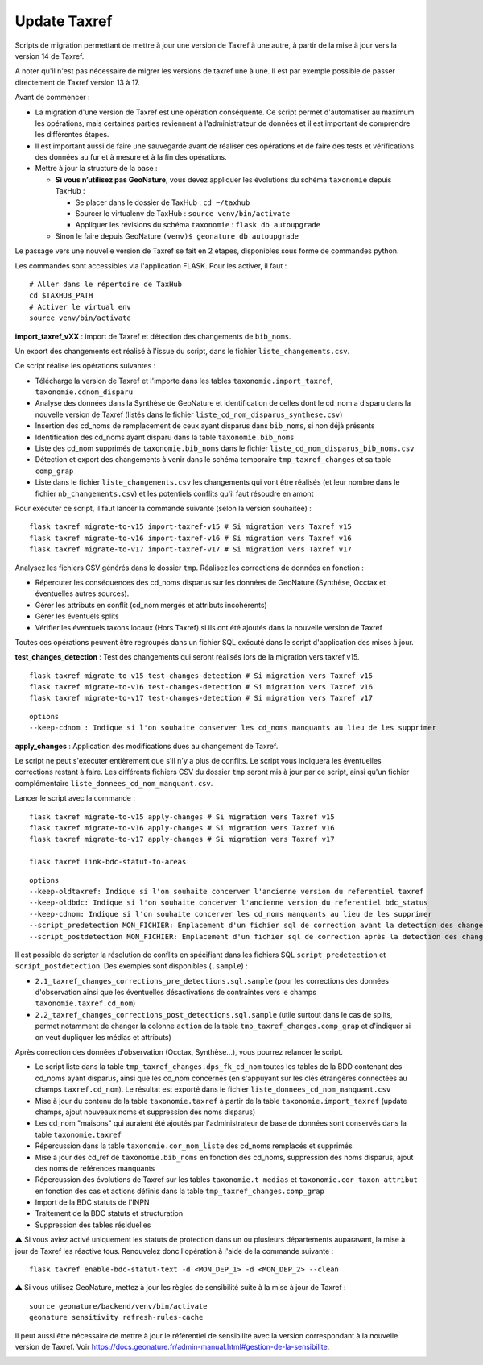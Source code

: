 Update Taxref
=============

Scripts de migration permettant de mettre à jour une version de Taxref à une autre, à partir de la mise à jour vers la version 14 de Taxref.  

A noter qu'il n'est pas nécessaire de migrer les versions de taxref une à une. Il est par exemple possible de passer directement de Taxref version 13 à 17.

Avant de commencer :

* La migration d'une version de Taxref est une opération conséquente. Ce script permet d'automatiser au maximum les opérations, mais certaines parties reviennent à l'administrateur de données et il est important de comprendre les différentes étapes.
* Il est important aussi de faire une sauvegarde avant de réaliser ces opérations et de faire des tests et vérifications des données au fur et à mesure et à la fin des opérations.
* Mettre à jour la structure de la base :

  * **Si vous n’utilisez pas GeoNature**, vous devez appliquer les évolutions du schéma ``taxonomie`` depuis TaxHub :
  
    * Se placer dans le dossier de TaxHub : ``cd ~/taxhub``
    * Sourcer le virtualenv de TaxHub : ``source venv/bin/activate``
    * Appliquer les révisions du schéma ``taxonomie`` : ``flask db autoupgrade``
  * Sinon le faire depuis GeoNature ``(venv)$ geonature db autoupgrade``

Le passage vers une nouvelle version de Taxref se fait en 2 étapes, disponibles sous forme de commandes python.

Les commandes sont accessibles via l'application FLASK. Pour les activer, il faut :

::

    # Aller dans le répertoire de TaxHub
    cd $TAXHUB_PATH
    # Activer le virtual env
    source venv/bin/activate

**import_taxref_vXX** : import de Taxref et détection des changements de ``bib_noms``.

Un export des changements est réalisé à l'issue du script, dans le fichier ``liste_changements.csv``.

Ce script réalise les opérations suivantes :

* Télécharge la version de Taxref et l'importe dans les tables ``taxonomie.import_taxref``, ``taxonomie.cdnom_disparu``
* Analyse des données dans la Synthèse de GeoNature et identification de celles dont le cd_nom a disparu dans la nouvelle version de Taxref (listés dans le fichier ``liste_cd_nom_disparus_synthese.csv``)
* Insertion des cd_noms de remplacement de ceux ayant disparus dans ``bib_noms``, si non déjà présents
* Identification des cd_noms ayant disparu dans la table ``taxonomie.bib_noms``
* Liste des cd_nom supprimés de ``taxonomie.bib_noms`` dans le fichier ``liste_cd_nom_disparus_bib_noms.csv``
* Détection et export des changements à venir dans le schéma temporaire ``tmp_taxref_changes`` et sa table ``comp_grap``
* Liste dans le fichier ``liste_changements.csv`` les changements qui vont être réalisés (et leur nombre dans le fichier ``nb_changements.csv``) et les potentiels conflits qu'il faut résoudre en amont

Pour exécuter ce script, il faut lancer la commande suivante (selon la version souhaitée) :

::

    flask taxref migrate-to-v15 import-taxref-v15 # Si migration vers Taxref v15
    flask taxref migrate-to-v16 import-taxref-v16 # Si migration vers Taxref v16
    flask taxref migrate-to-v17 import-taxref-v17 # Si migration vers Taxref v17

Analysez les fichiers CSV générés dans le dossier ``tmp``. Réalisez les corrections de données en fonction :

- Répercuter les conséquences des cd_noms disparus sur les données de GeoNature (Synthèse, Occtax et éventuelles autres sources).
- Gérer les attributs en conflit (cd_nom mergés et attributs incohérents)
- Gérer les éventuels splits
- Vérifier les éventuels taxons locaux (Hors Taxref) si ils ont été ajoutés dans la nouvelle version de Taxref

Toutes ces opérations peuvent être regroupés dans un fichier SQL exécuté dans le script d'application des mises à jour.

**test_changes_detection** : Test des changements qui seront réalisés lors de la migration vers taxref v15.

::

    flask taxref migrate-to-v15 test-changes-detection # Si migration vers Taxref v15
    flask taxref migrate-to-v16 test-changes-detection # Si migration vers Taxref v16
    flask taxref migrate-to-v17 test-changes-detection # Si migration vers Taxref v17

::

    options
    --keep-cdnom : Indique si l'on souhaite conserver les cd_noms manquants au lieu de les supprimer

**apply_changes** : Application des modifications dues au changement de Taxref.

Le script ne peut s'exécuter entièrement que s'il n'y a plus de conflits. Le script vous indiquera les éventuelles corrections restant à faire. Les différents fichiers CSV du dossier ``tmp`` seront mis à jour par ce script, ainsi qu'un fichier complémentaire ``liste_donnees_cd_nom_manquant.csv``.

Lancer le script avec la commande :

::

    flask taxref migrate-to-v15 apply-changes # Si migration vers Taxref v15
    flask taxref migrate-to-v16 apply-changes # Si migration vers Taxref v16
    flask taxref migrate-to-v17 apply-changes # Si migration vers Taxref v17

    flask taxref link-bdc-statut-to-areas

::

    options
    --keep-oldtaxref: Indique si l'on souhaite concerver l'ancienne version du referentiel taxref
    --keep-oldbdc: Indique si l'on souhaite concerver l'ancienne version du referentiel bdc_status
    --keep-cdnom: Indique si l'on souhaite concerver les cd_noms manquants au lieu de les supprimer
    --script_predetection MON_FICHIER: Emplacement d'un fichier sql de correction avant la detection des changements
    --script_postdetection MON_FICHIER: Emplacement d'un fichier sql de correction après la detection des changements

Il est possible de scripter la résolution de conflits en spécifiant dans les fichiers SQL ``script_predetection`` et ``script_postdetection``. Des exemples sont disponibles (``.sample``) :

* ``2.1_taxref_changes_corrections_pre_detections.sql.sample`` (pour les corrections des données d'observation ainsi que les éventuelles désactivations de contraintes vers le champs ``taxonomie.taxref.cd_nom``)
* ``2.2_taxref_changes_corrections_post_detections.sql.sample`` (utile surtout dans le cas de splits, permet notamment de changer la colonne ``action`` de la table ``tmp_taxref_changes.comp_grap`` et d'indiquer si on veut dupliquer les médias et attributs)

Après correction des données d'observation (Occtax, Synthèse...), vous pourrez relancer le script.

* Le script liste dans la table ``tmp_taxref_changes.dps_fk_cd_nom`` toutes les tables de la BDD contenant des cd_noms ayant disparus, ainsi que les cd_nom concernés (en s'appuyant sur les clés étrangères connectées au champs ``taxref.cd_nom``). Le résultat est exporté dans le fichier ``liste_donnees_cd_nom_manquant.csv``
* Mise à jour du contenu de la table ``taxonomie.taxref`` à partir de la table ``taxonomie.import_taxref`` (update champs, ajout nouveaux noms et suppression des noms disparus)
* Les cd_nom "maisons" qui auraient été ajoutés par l'administrateur de base de données sont conservés dans la table ``taxonomie.taxref``
* Répercussion dans la table ``taxonomie.cor_nom_liste`` des cd_noms remplacés et supprimés
* Mise à jour des cd_ref de ``taxonomie.bib_noms`` en fonction des cd_noms, suppression des noms disparus, ajout des noms de références manquants
* Répercussion des évolutions de Taxref sur les tables ``taxonomie.t_medias`` et ``taxonomie.cor_taxon_attribut`` en fonction des cas et actions définis dans la table ``tmp_taxref_changes.comp_grap``
* Import de la BDC statuts de l'INPN
* Traitement de la BDC statuts et structuration
* Suppression des tables résiduelles

⚠️ Si vous aviez activé uniquement les statuts de protection dans un ou plusieurs départements auparavant, la mise à jour de Taxref les réactive tous. Renouvelez donc l'opération à l'aide de la commande suivante :
   
::

    flask taxref enable-bdc-statut-text -d <MON_DEP_1> -d <MON_DEP_2> --clean

⚠️ Si vous utilisez GeoNature, mettez à jour les règles de sensibilité suite à la mise à jour de Taxref :

::

    source geonature/backend/venv/bin/activate
    geonature sensitivity refresh-rules-cache

Il peut aussi être nécessaire de mettre à jour le référentiel de sensibilité avec la version correspondant à la nouvelle version de Taxref. Voir https://docs.geonature.fr/admin-manual.html#gestion-de-la-sensibilite.

.. image:: ../../../../data/scripts/update_taxref/images/bdc_statut.png

.. image:: ../../../../data/scripts/update_taxref/images/update-taxref-cas-1.jpg

.. image:: ../../../../data/scripts/update_taxref/images/update-taxref-cas-2.jpg

.. image:: ../../../../data/scripts/update_taxref/images/update-taxref-cas-3.jpg

.. image:: ../../../../data/scripts/update_taxref/images/update-taxref-cas-4.jpg
